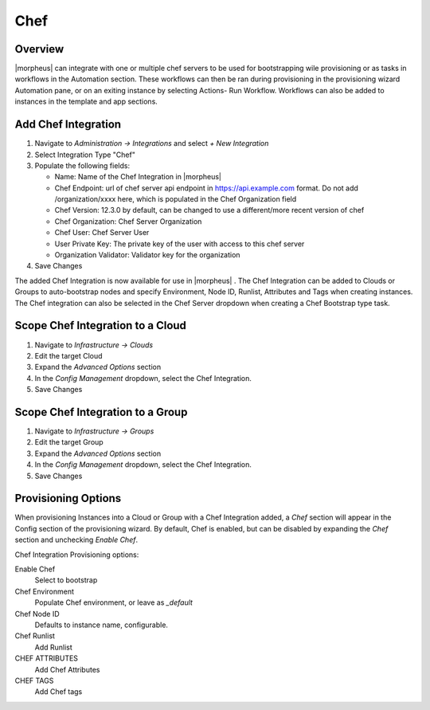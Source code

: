 Chef
----

Overview
^^^^^^^^

|morpheus| can integrate with one or multiple chef servers to be used for bootstrapping wile provisioning or as tasks in workflows in the Automation section. These workflows can then be ran during provisioning in the provisioning wizard Automation pane, or on an exiting instance by selecting Actions- Run Workflow.  Workflows can also be added to instances in the template and app sections.

.. youtube:: http://www.youtube.com/watch?v=z2BgjH_CtIA

Add Chef Integration
^^^^^^^^^^^^^^^^^^^^

#. Navigate to `Administration -> Integrations` and select `+ New Integration`
#. Select Integration Type "Chef"
#. Populate the following fields:

   * Name: Name of the Chef Integration in |morpheus|
   * Chef Endpoint: url of chef server api endpoint in https://api.example.com format. Do not add /organization/xxxx here, which is populated in the Chef Organization field
   * Chef Version: 12.3.0 by default, can be changed to use a different/more recent version of chef
   * Chef Organization: Chef Server Organization
   * Chef User: Chef Server User
   * User Private Key: The private key of the user with access to this chef server
   * Organization Validator: Validator key for the organization

#. Save Changes

The added Chef Integration is now available for use in |morpheus| . The Chef Integration can be added to Clouds or Groups to auto-bootstrap nodes and specify Environment, Node ID, Runlist, Attributes and Tags when creating instances. The Chef integration can also be selected in the Chef Server dropdown when creating a Chef Bootstrap type task.

Scope Chef Integration to a Cloud
^^^^^^^^^^^^^^^^^^^^^^^^^^^^^^^^^

#. Navigate to `Infrastructure -> Clouds`
#. Edit the target Cloud
#. Expand the `Advanced Options` section
#. In the `Config Management` dropdown, select the Chef Integration.
#. Save Changes

Scope Chef Integration to a Group
^^^^^^^^^^^^^^^^^^^^^^^^^^^^^^^^^

#. Navigate to `Infrastructure -> Groups`
#. Edit the target Group
#. Expand the `Advanced Options` section
#. In the `Config Management` dropdown, select the Chef Integration.
#. Save Changes

Provisioning Options
^^^^^^^^^^^^^^^^^^^^

When provisioning Instances into a Cloud or Group with a Chef Integration added, a `Chef` section will appear in the Config section of the provisioning wizard. By default, Chef is enabled, but can be disabled by expanding the `Chef` section and unchecking `Enable Chef`.

Chef Integration Provisioning options:

Enable Chef
  Select to bootstrap
Chef Environment
  Populate Chef environment, or leave as `_default`
Chef Node ID
  Defaults to instance name, configurable.
Chef Runlist
  Add Runlist
CHEF ATTRIBUTES
  Add Chef Attributes
CHEF TAGS
  Add Chef tags
